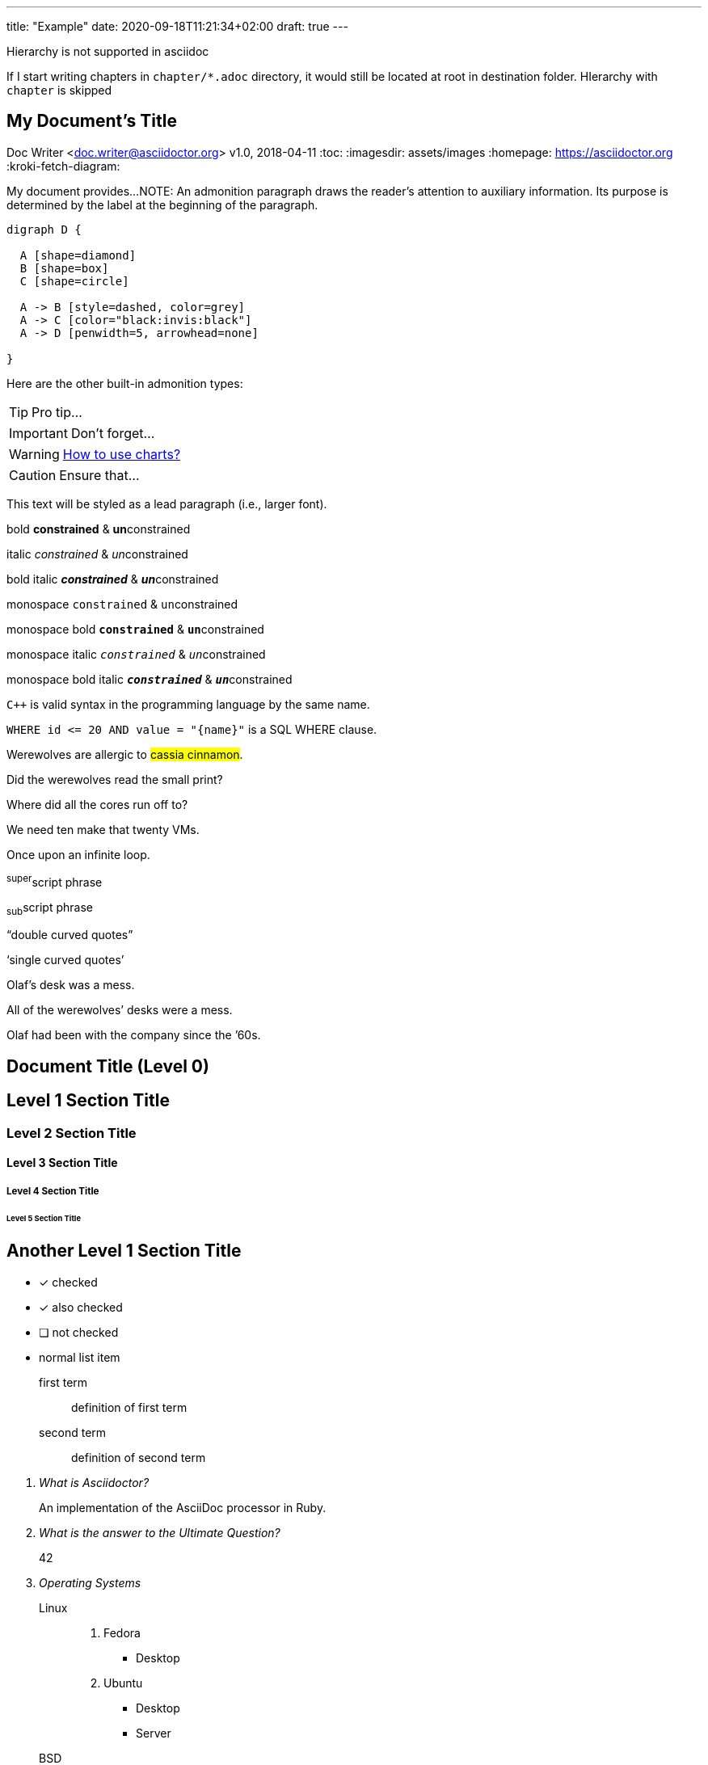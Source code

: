---
title: "Example"
date: 2020-09-18T11:21:34+02:00
draft: true
---

Hierarchy is not supported in asciidoc

If I start writing chapters in `chapter/*.adoc` directory, it would still be located at root
in destination folder. HIerarchy with `chapter` is skipped

== My Document's Title
Doc Writer <doc.writer@asciidoctor.org>
v1.0, 2018-04-11
:toc:
:imagesdir: assets/images
:homepage: https://asciidoctor.org
:kroki-fetch-diagram:


My document provides...
NOTE: An admonition paragraph draws the reader's attention to
auxiliary information.
Its purpose is determined by the label
at the beginning of the paragraph.

[graphviz, svg]
....
digraph D {

  A [shape=diamond]
  B [shape=box]
  C [shape=circle]

  A -> B [style=dashed, color=grey]
  A -> C [color="black:invis:black"]
  A -> D [penwidth=5, arrowhead=none]

}
....

Here are the other built-in admonition types:

TIP: Pro tip...

IMPORTANT: Don't forget...

WARNING: https://github.com/asciidoctor/asciidoctor-chart/[How to use charts?]

CAUTION: Ensure that...

[.lead]
This text will be styled as a lead paragraph (i.e., larger font).

bold *constrained* & **un**constrained

italic _constrained_ & __un__constrained

bold italic *_constrained_* & **__un__**constrained

monospace `constrained` & ``un``constrained

monospace bold `*constrained*` & ``**un**``constrained

monospace italic `_constrained_` & ``__un__``constrained

monospace bold italic `*_constrained_*` & ``**__un__**``constrained

`{cpp}` is valid syntax in the programming language by the same name.

`+WHERE id <= 20 AND value = "{name}"+` is a SQL WHERE clause.

Werewolves are allergic to #cassia cinnamon#.

Did the werewolves read the [.small]#small print#?

Where did all the [.underline]#cores# run off to?

We need [.line-through]#ten# make that twenty VMs.

[.big]##O##nce upon an infinite loop.

^super^script phrase

~sub~script phrase

"`double curved quotes`"

'`single curved quotes`'

Olaf's desk was a mess.

All of the werewolves`' desks were a mess.

Olaf had been with the company since the `'60s.

== Document Title (Level 0)

== Level 1 Section Title

=== Level 2 Section Title

==== Level 3 Section Title

===== Level 4 Section Title

====== Level 5 Section Title

== Another Level 1 Section Title

* [*] checked
* [x] also checked
* [ ] not checked
*     normal list item

first term:: definition of first term
second term:: definition of second term

[qanda]
What is Asciidoctor?::
  An implementation of the AsciiDoc processor in Ruby.
What is the answer to the Ultimate Question?:: 42

Operating Systems::
  Linux:::
    . Fedora
      * Desktop
    . Ubuntu
      * Desktop
      * Server
  BSD:::
    . FreeBSD
    . NetBSD

Cloud Providers::
  PaaS:::
    . OpenShift
    . CloudBees
  IaaS:::
    . Amazon EC2
    . Rackspace

video::rPQoq7ThGAU[youtube]

LivePatch feature on ubuntu::
Install kernel updates without restarting the system.

[source,ruby]
----
require 'sinatra' // <1>

get '/hi' do // <2>
  "Hello World!" // <3>
end
----
<1> Library import
<2> URL mapping
<3> HTTP response body

.AsciiDoc history
****
AsciiDoc was first released in Nov 2002 by Stuart Rackham.
It was designed from the start to be a shorthand syntax
for producing professional documents like DocBook and LaTeX.
****

.Sample document
====
Here's a sample AsciiDoc document:

[listing]
....
= Title of Document
Doc Writer
:toc:

This guide provides...
....

The document header is useful, but not required.
====

[NOTE]
====
An admonition block may contain complex content.

.A list
- one
- two
- three

Another paragraph.
====

.Table Title
|===
|Name of Column 1 |Name of Column 2 |Name of Column 3

|Cell in column 1, row 1
|Cell in column 2, row 1
|Cell in column 3, row 1

|Cell in column 1, row 2
|Cell in column 2, row 2
|Cell in column 3, row 2
|===

_The Pragmatic Programmer_ <<pp>> should be required reading for all developers.
To learn all about design patterns, refer to the book by the "`Gang of Four`" <<gof>>.

[bibliography]
== References

- [[[pp]]] Andy Hunt & Dave Thomas. The Pragmatic Programmer:
  From Journeyman to Master. Addison-Wesley. 1999.
- [[[gof,2]]] Erich Gamma, Richard Helm, Ralph Johnson & John Vlissides. Design Patterns:
  Elements of Reusable Object-Oriented Software. Addison-Wesley. 1994.

A statement.footnote:[Clarification about this statement.]

A bold statement!footnote:disclaimer[Opinions are my own.]

Another bold statement.footnote:disclaimer[]